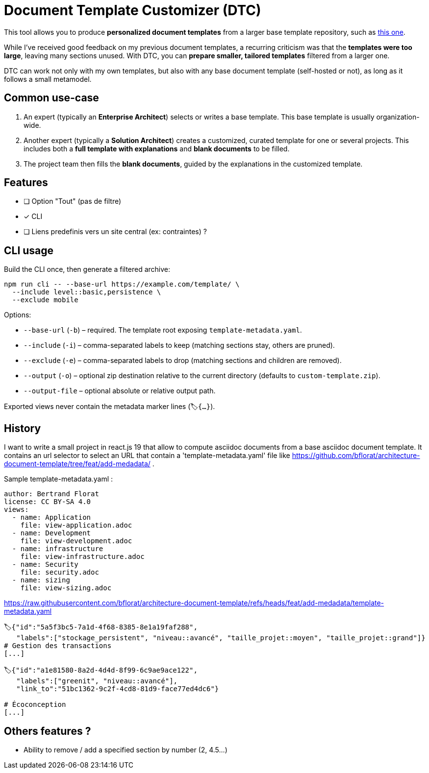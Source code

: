 # Document Template Customizer (DTC)

This tool allows you to produce *personalized document templates* from a larger base template repository, such as https://github.com/bflorat/architecture-document-template[this one].

While I’ve received good feedback on my previous document templates, a recurring criticism was that the *templates were too large*, leaving many sections unused. With DTC, you can *prepare smaller, tailored templates* filtered from a larger one.

DTC can work not only with my own templates, but also with any base document template (self-hosted or not), as long as it follows a small metamodel.

## Common use-case

. An expert (typically an *Enterprise Architect*) selects or writes a base template. This base template is usually organization-wide.
. Another expert (typically a *Solution Architect*) creates a customized, curated template for one or several projects. This includes both a *full template with explanations* and *blank documents* to be filled.
. The project team then fills the *blank documents*, guided by the explanations in the customized template.


## Features
* [ ] Option "Tout" (pas de filtre)
* [x] CLI
* [ ] Liens predefinis vers un site central (ex: contraintes) ?

## CLI usage

Build the CLI once, then generate a filtered archive:

```
npm run cli -- --base-url https://example.com/template/ \
  --include level::basic,persistence \
  --exclude mobile
```

Options:

* `--base-url` (`-b`) – required. The template root exposing `template-metadata.yaml`.
* `--include` (`-i`) – comma-separated labels to keep (matching sections stay, others are pruned).
* `--exclude` (`-e`) – comma-separated labels to drop (matching sections and children are removed).
* `--output` (`-o`) – optional zip destination relative to the current directory (defaults to `custom-template.zip`).
* `--output-file` – optional absolute or relative output path.

Exported views never contain the metadata marker lines (`🏷{...}`).


## History

I want to write a small project in react.js 19 that allow to compute asciidoc documents from a base asciidoc document template. It contains an url selector to select an URL that contain a 'template-metadata.yaml' file like https://github.com/bflorat/architecture-document-template/tree/feat/add-medadata/ .



Sample  template-metadata.yaml : 

```
author: Bertrand Florat
license: CC BY-SA 4.0
views:
  - name: Application
    file: view-application.adoc
  - name: Development
    file: view-development.adoc
  - name: infrastructure
    file: view-infrastructure.adoc
  - name: Security
    file: security.adoc
  - name: sizing
    file: view-sizing.adoc
```

https://raw.githubusercontent.com/bflorat/architecture-document-template/refs/heads/feat/add-medadata/template-metadata.yaml


```
🏷{"id":"5a5f3bc5-7a1d-4f68-8385-8e1a19faf288", 
   "labels":["stockage_persistent", "niveau::avancé", "taille_projet::moyen", "taille_projet::grand"]}
# Gestion des transactions
[...]

🏷{"id":"a1e81580-8a2d-4d4d-8f99-6c9ae9ace122", 
   "labels":["greenit", "niveau::avancé"], 
   "link_to":"51bc1362-9c2f-4cd8-81d9-face77ed4dc6"}
   
# Écoconception
[...]
```

## Others features ?

* Ability to remove / add a specified section by number (2, 4.5...)
